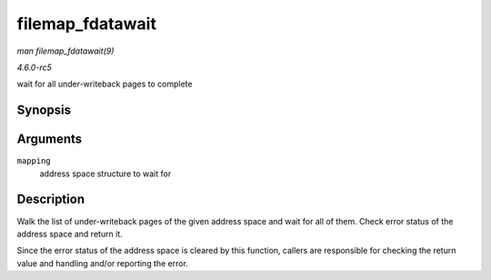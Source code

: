.. -*- coding: utf-8; mode: rst -*-

.. _API-filemap-fdatawait:

=================
filemap_fdatawait
=================

*man filemap_fdatawait(9)*

*4.6.0-rc5*

wait for all under-writeback pages to complete


Synopsis
========

.. c:function:: int filemap_fdatawait( struct address_space * mapping )

Arguments
=========

``mapping``
    address space structure to wait for


Description
===========

Walk the list of under-writeback pages of the given address space and
wait for all of them. Check error status of the address space and return
it.

Since the error status of the address space is cleared by this function,
callers are responsible for checking the return value and handling
and/or reporting the error.


.. ------------------------------------------------------------------------------
.. This file was automatically converted from DocBook-XML with the dbxml
.. library (https://github.com/return42/sphkerneldoc). The origin XML comes
.. from the linux kernel, refer to:
..
.. * https://github.com/torvalds/linux/tree/master/Documentation/DocBook
.. ------------------------------------------------------------------------------

